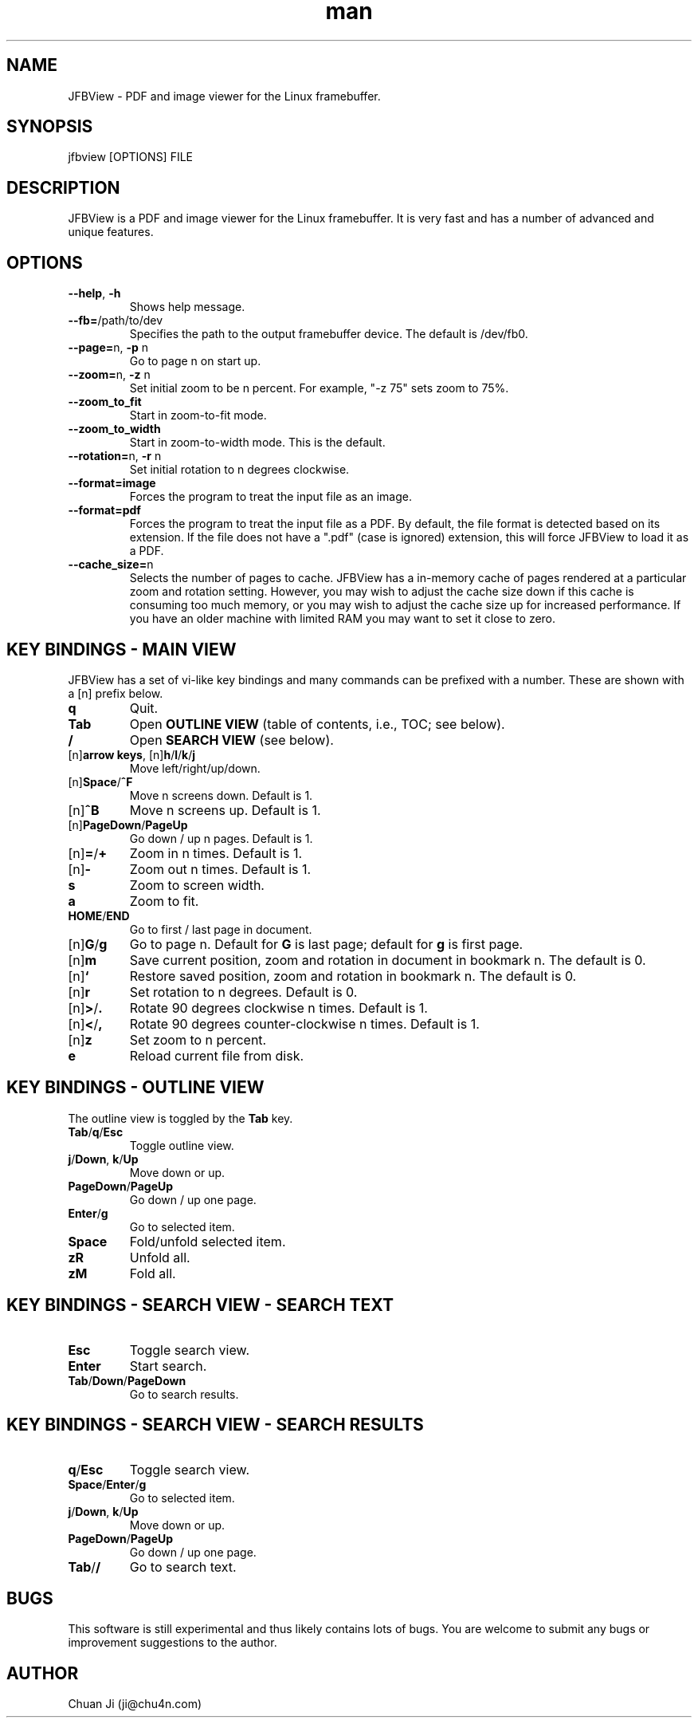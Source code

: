 .\" Manpage for JFBView.
.\" Contact ji@chu4n.com to correct errors or typos.
.TH man 1 "23 Sep 2014" "2014-09-23" "JFBView Man Page"
.SH NAME
JFBView \- PDF and image viewer for the Linux framebuffer.
.SH SYNOPSIS
jfbview [OPTIONS] FILE
.SH DESCRIPTION
JFBView is a PDF and image viewer for the Linux framebuffer. It is very fast and
has a number of advanced and unique features.
.SH OPTIONS
.TP
\fB--help\fR, \fB-h\fR
Shows help message.
.TP
\fB--fb=\fR/path/to/dev
Specifies the path to the output framebuffer device. The default is /dev/fb0.
.TP
\fB--page=\fRn, \fB\-p\fR n
Go to page n on start up.
.TP
\fB--zoom=\fRn, \fB\-z\fR n
Set initial zoom to be n percent. For example, "-z 75" sets zoom to 75%.
.TP
\fB--zoom_to_fit\fR
Start in zoom-to-fit mode.
.TP
\fB--zoom_to_width\fR
Start in zoom-to-width mode. This is the default.
.TP
\fB--rotation=\fRn, \fB-r\fR n
Set initial rotation to n degrees clockwise.
.TP
\fB--format=image\fR
Forces the program to treat the input file as an image.
.TP
\fB--format=pdf\fR
Forces the program to treat the input file as a PDF. By default, the file format
is detected based on its extension. If the file does not have a ".pdf" (case is
ignored) extension, this will force JFBView to load it as a PDF.
.TP
\fB--cache_size=\fRn
Selects the number of pages to cache. JFBView has a in-memory cache of pages
rendered at a particular zoom and rotation setting. However, you may wish to
adjust the cache size down if this cache is consuming too much memory, or you
may wish to adjust the cache size up for increased performance. If you have an
older machine with limited RAM you may want to set it close to zero.
.SH KEY BINDINGS - MAIN VIEW
JFBView has a set of vi-like key bindings and many commands can be prefixed with
a number. These are shown with a [n] prefix below.
.TP
\fBq\fR
Quit.
.TP
\fBTab\fR
Open \fBOUTLINE VIEW\fR (table of contents, i.e., TOC; see below).
.TP
\fB/\fR
Open \fBSEARCH VIEW\fR (see below).
.TP
[n]\fBarrow keys\fR, [n]\fBh\fR/\fBl\fR/\fBk\fR/\fBj\fR
Move left/right/up/down.
.TP
[n]\fBSpace\fR/\fB^F\fR
Move n screens down. Default is 1.
.TP
[n]\fB^B\fR
Move n screens up. Default is 1.
.TP
[n]\fBPageDown\fR/\fBPageUp\fR
Go down / up n pages. Default is 1.
.TP
[n]\fB=\fR/\fB+\fR
Zoom in n times. Default is 1.
.TP
[n]\fB\-\fR
Zoom out n times. Default is 1.
.TP
\fBs\fR
Zoom to screen width.
.TP
\fBa\fR
Zoom to fit.
.TP
\fBHOME\fR/\fBEND\fR
Go to first / last page in document.
.TP
[n]\fBG\fR/\fBg\fR
Go to page n. Default for \fBG\fR is last page; default for \fBg\fR is first
page.
.TP
[n]\fBm\fR
Save current position, zoom and rotation in document in bookmark n. The default
is 0.
.TP
[n]\fB`\fR
Restore saved position, zoom and rotation in bookmark n. The default is 0.
.TP
[n]\fBr\fR
Set rotation to n degrees. Default is 0.
.TP
[n]\fB>\fR/\fB.\fR
Rotate 90 degrees clockwise n times. Default is 1.
.TP
[n]\fB<\fR/\fB,\fR
Rotate 90 degrees counter-clockwise n times. Default is 1.
.TP
[n]\fBz\fR
Set zoom to n percent.
.TP
\fBe\fR
Reload current file from disk.
.SH KEY BINDINGS - OUTLINE VIEW
The outline view is toggled by the \fBTab\fR key.
.TP
\fBTab\fR/\fBq\fR/\fBEsc\fR
Toggle outline view.
.TP
\fBj\fR/\fBDown\fR, \fBk\fR/\fBUp\fR
Move down or up.
.TP
\fBPageDown\fR/\fBPageUp\fR
Go down / up one page.
.TP
\fBEnter\fR/\fBg\fR
Go to selected item.
.TP
\fBSpace\fR
Fold/unfold selected item.
.TP
\fBzR\fR
Unfold all.
.TP
\fBzM\fR
Fold all.
.SH KEY BINDINGS - SEARCH VIEW - SEARCH TEXT
.TP
\fBEsc\fR
Toggle search view.
.TP
\fBEnter\fR
Start search.
.TP
\fBTab\fR/\fBDown\fR/\fBPageDown\fR
Go to search results.
.SH KEY BINDINGS - SEARCH VIEW - SEARCH RESULTS
.TP
\fBq\fR/\fBEsc\fR
Toggle search view.
.TP
\fBSpace\fR/\fBEnter\fR/\fBg\fR
Go to selected item.
.TP
\fBj\fR/\fBDown\fR, \fBk\fR/\fBUp\fR
Move down or up.
.TP
\fBPageDown\fR/\fBPageUp\fR
Go down / up one page.
.TP
\fBTab\fR/\fB/\fR
Go to search text.
.SH BUGS
This software is still experimental and thus likely contains lots of bugs. You
are welcome to submit any bugs or improvement suggestions to the author.
.SH AUTHOR
Chuan Ji (ji@chu4n.com)
